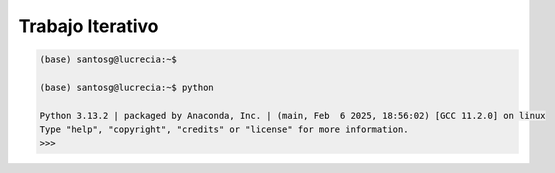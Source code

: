 Trabajo Iterativo
=================

.. code:: Bash

   (base) santosg@lucrecia:~$ 

   (base) santosg@lucrecia:~$ python

   Python 3.13.2 | packaged by Anaconda, Inc. | (main, Feb  6 2025, 18:56:02) [GCC 11.2.0] on linux
   Type "help", "copyright", "credits" or "license" for more information.
   >>> 


